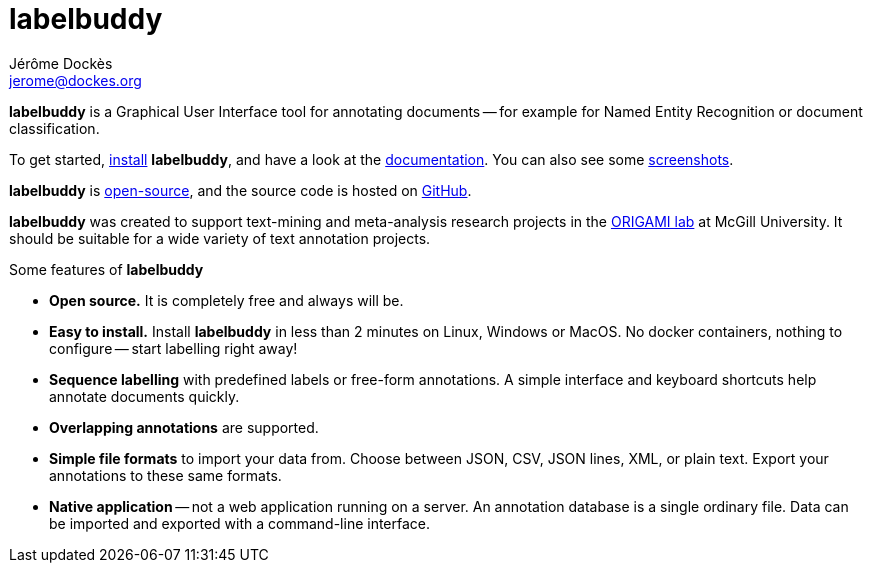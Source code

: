= labelbuddy
Jérôme Dockès <jerome@dockes.org>
:homepage: https://jeromedockes.github.io/labelbuddy
:lang: en
:idprefix:
:idseparator: -
:ghrepo: https://github.com/jeromedockes/labelbuddy/
:lblicense: https://github.com/jeromedockes/labelbuddy/blob/main/LICENSE.txt
:polinelab-home: https://neurodatascience.github.io/
:lb: pass:q[*labelbuddy*]
:downloads-link: link:https://jeromedockes.github.io/labelbuddy/labelbuddy/current/installation


{lb} is a Graphical User Interface tool for annotating documents -- for example for Named Entity Recognition or document classification.

To get started, {downloads-link}[install] {lb}, and have a look at the xref:documentation.adoc[documentation].
You can also see some xref:screenshots.adoc[screenshots].

{lb} is {lblicense}[open-source], and the source code is hosted on {ghrepo}[GitHub].

{lb} was created to support text-mining and meta-analysis research projects in the {polinelab-home}[ORIGAMI lab] at McGill University.
It should be suitable for a wide variety of text annotation projects.

.Some features of {lb}
****
- *Open source.* It is completely free and always will be.
- *Easy to install.* Install {lb} in less than 2 minutes on Linux, Windows or MacOS.
No docker containers, nothing to configure -- start labelling right away!
- *Sequence labelling* with predefined labels or free-form annotations.
A simple interface and keyboard shortcuts help annotate documents quickly.
- *Overlapping annotations* are supported.
- *Simple file formats* to import your data from.
Choose between JSON, CSV, JSON lines, XML, or plain text.
Export your annotations to these same formats.
- *Native application* -- not a web application running on a server.
An annotation database is a single ordinary file.
Data can be imported and exported with a command-line interface.
****
